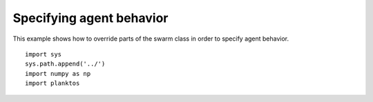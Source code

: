Specifying agent behavior
-------------------------

This example shows how to override parts of the swarm class in order to specify 
agent behavior. ::

    import sys
    sys.path.append('../')
    import numpy as np
    import planktos


